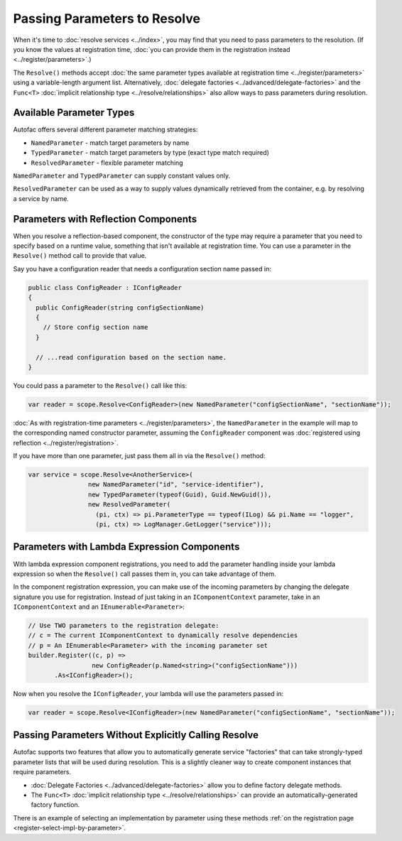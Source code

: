 =============================
Passing Parameters to Resolve
=============================

When it's time to :doc:`resolve services <../index>`, you may find that you need to pass parameters to the resolution. (If you know the values at registration time, :doc:`you can provide them in the registration instead <../register/parameters>`.)

The ``Resolve()`` methods accept :doc:`the same parameter types available at registration time <../register/parameters>` using a variable-length argument list. Alternatively, :doc:`delegate factories <../advanced/delegate-factories>` and the ``Func<T>`` :doc:`implicit relationship type <../resolve/relationships>` also allow ways to pass parameters during resolution.

Available Parameter Types
=========================

Autofac offers several different parameter matching strategies:

* ``NamedParameter`` - match target parameters by name
* ``TypedParameter`` - match target parameters by type (exact type match required)
* ``ResolvedParameter`` - flexible parameter matching

``NamedParameter`` and ``TypedParameter`` can supply constant values only.

``ResolvedParameter`` can be used as a way to supply values dynamically retrieved from the container, e.g. by resolving a service by name.

Parameters with Reflection Components
=====================================

When you resolve a reflection-based component, the constructor of the type may require a parameter that you need to specify based on a runtime value, something that isn't available at registration time. You can use a parameter in the ``Resolve()`` method call to provide that value.

Say you have a configuration reader that needs a configuration section name passed in:

.. sourcecode:: csharp

    public class ConfigReader : IConfigReader
    {
      public ConfigReader(string configSectionName)
      {
        // Store config section name
      }

      // ...read configuration based on the section name.
    }

You could pass a parameter to the ``Resolve()`` call like this:

.. sourcecode:: csharp

    var reader = scope.Resolve<ConfigReader>(new NamedParameter("configSectionName", "sectionName"));

:doc:`As with registration-time parameters <../register/parameters>`, the ``NamedParameter`` in the example will map to the corresponding named constructor parameter, assuming the ``ConfigReader`` component was :doc:`registered using reflection <../register/registration>`.

If you have more than one parameter, just pass them all in via the ``Resolve()`` method:

.. sourcecode:: csharp

    var service = scope.Resolve<AnotherService>(
                    new NamedParameter("id", "service-identifier"),
                    new TypedParameter(typeof(Guid), Guid.NewGuid()),
                    new ResolvedParameter(
                      (pi, ctx) => pi.ParameterType == typeof(ILog) && pi.Name == "logger",
                      (pi, ctx) => LogManager.GetLogger("service")));

Parameters with Lambda Expression Components
============================================

With lambda expression component registrations, you need to add the parameter handling inside your lambda expression so when the ``Resolve()`` call passes them in, you can take advantage of them.

In the component registration expression, you can make use of the incoming parameters by changing the delegate signature you use for registration. Instead of just taking in an ``IComponentContext`` parameter, take in an ``IComponentContext`` and an ``IEnumerable<Parameter>``:

.. sourcecode:: csharp

    // Use TWO parameters to the registration delegate:
    // c = The current IComponentContext to dynamically resolve dependencies
    // p = An IEnumerable<Parameter> with the incoming parameter set
    builder.Register((c, p) =>
                     new ConfigReader(p.Named<string>("configSectionName")))
           .As<IConfigReader>();

Now when you resolve the ``IConfigReader``, your lambda will use the parameters passed in:

.. sourcecode:: csharp

    var reader = scope.Resolve<IConfigReader>(new NamedParameter("configSectionName", "sectionName"));

Passing Parameters Without Explicitly Calling Resolve
=====================================================

Autofac supports two features that allow you to automatically generate service "factories" that can take strongly-typed parameter lists that will be used during resolution. This is a slightly cleaner way to create component instances that require parameters.

- :doc:`Delegate Factories <../advanced/delegate-factories>` allow you to define factory delegate methods.
- The ``Func<T>`` :doc:`implicit relationship type <../resolve/relationships>` can provide an automatically-generated factory function.

There is an example of selecting an implementation by parameter using these methods :ref:`on the registration page <register-select-impl-by-parameter>`.
